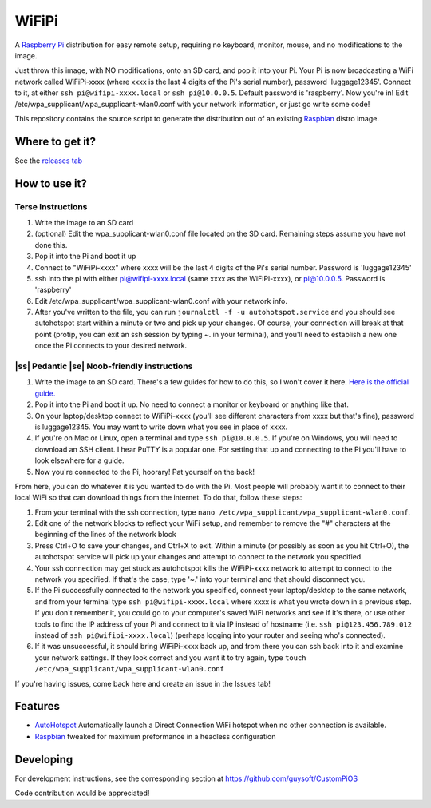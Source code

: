 .. |ss| raw:: html

   <strike>

.. |se| raw:: html

   </strike>

WiFiPi
======

A `Raspberry Pi <http://www.raspberrypi.org/>`_ distribution for easy remote setup, requiring no keyboard, monitor, mouse, and no modifications to the image.

Just throw this image, with NO modifications, onto an SD card, and pop it into your Pi. Your Pi is now broadcasting a WiFi network called WiFiPi-xxxx (where xxxx is the last 4 digits of the Pi's serial number),
password 'luggage12345'. Connect to it, at either ``ssh pi@wifipi-xxxx.local`` or ``ssh pi@10.0.0.5``. Default password is 'raspberry'.
Now you're in! Edit /etc/wpa_supplicant/wpa_supplicant-wlan0.conf with your network information, or just go write some code!

This repository contains the source script to generate the distribution out of an existing `Raspbian <http://www.raspbian.org/>`_ distro image.

Where to get it?
----------------

See the `releases tab <https://github.com/nbelakovski/WiFiPi/releases>`_

How to use it?
--------------
Terse Instructions
""""""""""""""""""

#. Write the image to an SD card
#. (optional) Edit the wpa_supplicant-wlan0.conf file located on the SD card. Remaining steps assume you have not done this.
#. Pop it into the Pi and boot it up
#. Connect to "WiFiPi-xxxx" where xxxx will be the last 4 digits of the Pi's serial number. Password is 'luggage12345'
#. ssh into the pi with either pi@wifipi-xxxx.local (same xxxx as the WiFiPi-xxxx), or pi@10.0.0.5. Password is 'raspberry'
#. Edit /etc/wpa_supplicant/wpa_supplicant-wlan0.conf with your network info.
#. After you've written to the file, you can run ``journalctl -f -u autohotspot.service`` and you should see autohotspot start within a minute or two and pick up your changes. Of course, your connection will break at that point (protip, you can exit an ssh session by typing ~. in your terminal), and you'll need to establish a new one once the Pi connects to your desired network.

|ss| Pedantic |se| Noob-friendly instructions
"""""""""""""""""""""""""""""""""""""""""""""

#. Write the image to an SD card. There's a few guides for how to do this, so I won't cover it here. `Here is the official guide.  <https://www.raspberrypi.org/documentation/installation/installing-images/README.md>`_
#. Pop it into the Pi and boot it up. No need to connect a monitor or keyboard or anything like that.
#. On your laptop/desktop connect to WiFiPi-xxxx (you'll see different characters from xxxx but that's fine), password is luggage12345. You may want to write down what you see in place of xxxx.
#. If you're on Mac or Linux, open a terminal and type ``ssh pi@10.0.0.5``. If you're on Windows, you will need to download an SSH client. I hear PuTTY is a popular one. For setting that up and connecting to the Pi you'll have to look elsewhere for a guide.
#. Now you're connected to the Pi, hoorary! Pat yourself on the back!

From here, you can do whatever it is you wanted to do with the Pi. Most people will probably want it to connect to their local WiFi so that can download things from the internet. To do that, follow these steps:

#. From your terminal with the ssh connection, type ``nano /etc/wpa_supplicant/wpa_supplicant-wlan0.conf``.
#. Edit one of the network blocks to reflect your WiFi setup, and remember to remove the "#" characters at the beginning of the lines of the network block
#. Press Ctrl+O to save your changes, and Ctrl+X to exit. Within a minute (or possibly as soon as you hit Ctrl+O), the autohotspot service will pick up your changes and attempt to connect to the network you specified.
#. Your ssh connection may get stuck as autohotspot kills the WiFiPi-xxxx network to attempt to connect to the network you specified. If that's the case, type '~.' into your terminal and that should disconnect you.
#. If the Pi successfully connected to the network you specified, connect your laptop/desktop to the same network, and from your terminal type ``ssh pi@wifipi-xxxx.local`` where xxxx is what you wrote down in a previous step. If you don't remember it, you could go to your computer's saved WiFi networks and see if it's there, or use other tools to find the IP address of your Pi and connect to it via IP instead of hostname (i.e. ``ssh pi@123.456.789.012`` instead of ``ssh pi@wifipi-xxxx.local``) (perhaps logging into your router and seeing who's connected).
#. If it was unsuccessful, it should bring WiFiPi-xxxx back up, and from there you can ssh back into it and examine your network settings. If they look correct and you want it to try again, type ``touch /etc/wpa_supplicant/wpa_supplicant-wlan0.conf``

If you're having issues, come back here and create an issue in the Issues tab!


Features
--------

* `AutoHotspot <http://www.raspberryconnect.com/network/item/331-raspberry-pi-auto-wifi-hotspot-switch-direct-connection>`_ Automatically launch a Direct Connection WiFi hotspot when no other connection is available.
* `Raspbian <http://www.raspbian.org/>`_ tweaked for maximum preformance in a headless configuration

Developing
----------

For development instructions, see the corresponding section at https://github.com/guysoft/CustomPiOS

Code contribution would be appreciated!
